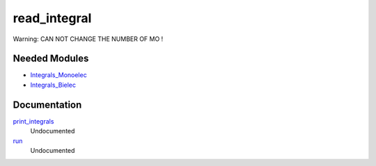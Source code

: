 =============
read_integral
=============

Warning: CAN NOT CHANGE THE NUMBER OF MO !

Needed Modules
==============
.. Do not edit this section It was auto-generated
.. by the `update_README.py` script.


.. image:: tree_dependency.png

* `Integrals_Monoelec <http://github.com/LCPQ/quantum_package/tree/master/src/Integrals_Monoelec>`_
* `Integrals_Bielec <http://github.com/LCPQ/quantum_package/tree/master/src/Integrals_Bielec>`_

Documentation
=============
.. Do not edit this section It was auto-generated
.. by the `update_README.py` script.


`print_integrals <http://github.com/LCPQ/quantum_package/tree/master/plugins/read_integral/read_integrals_mo.irp.f#L1>`_
  Undocumented


`run <http://github.com/LCPQ/quantum_package/tree/master/plugins/read_integral/read_integrals_mo.irp.f#L8>`_
  Undocumented

